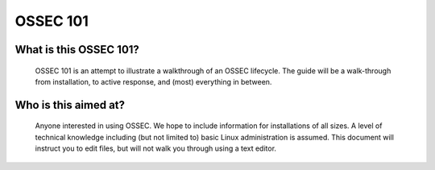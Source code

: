 .. _ossec_101_intro:


OSSEC 101
----------

What is this OSSEC 101?
^^^^^^^^^^^^^^^^^^^^^^^

  OSSEC 101 is an attempt to illustrate a walkthrough of an OSSEC lifecycle.
  The guide will be a walk-through from installation, to active response, and (most) everything in between.


Who is this aimed at?
^^^^^^^^^^^^^^^^^^^^^

  Anyone interested in using OSSEC. We hope to include information for installations of all sizes.
  A level of technical knowledge including (but not limited to) basic Linux administration is assumed.
  This document will instruct you to edit files, but will not walk you through using a text editor.










